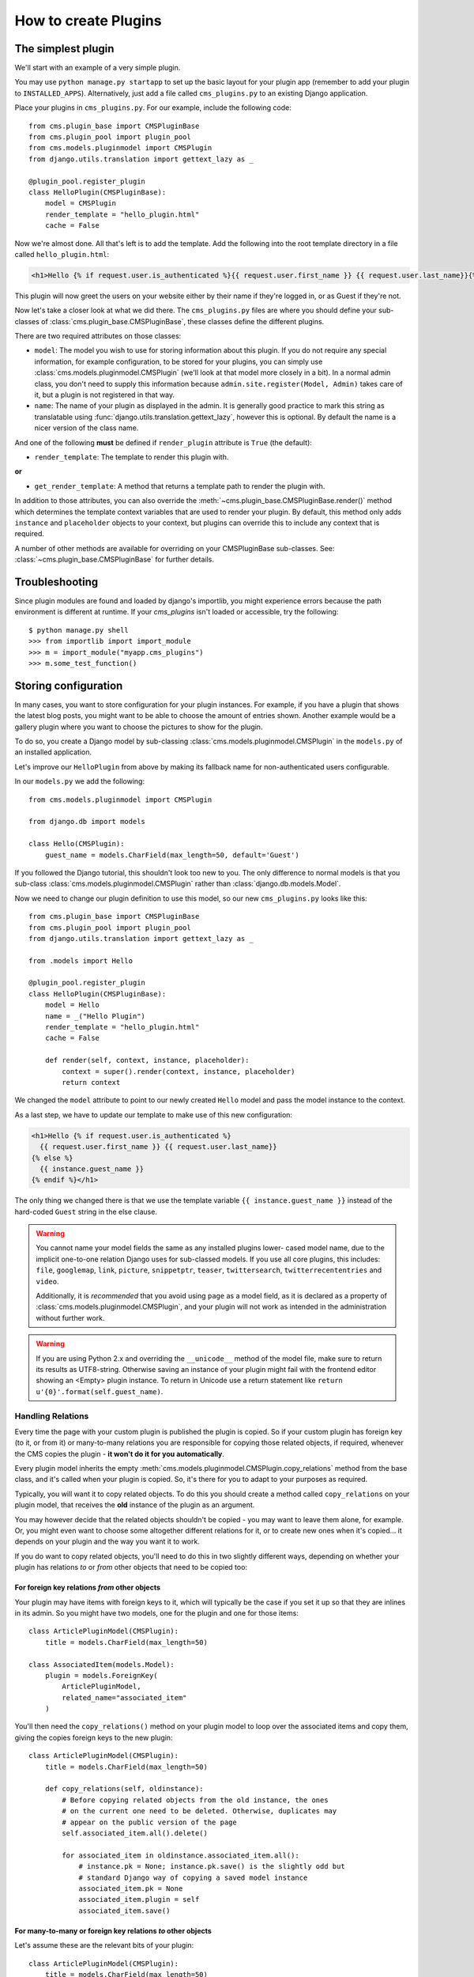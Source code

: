 .. _core-principals-plugins-custom-plugins-how-to-create:

#####################
How to create Plugins
#####################

*******************
The simplest plugin
*******************

We'll start with an example of a very simple plugin.

You may use ``python manage.py startapp`` to set up the basic layout for your
plugin app (remember to add your plugin to ``INSTALLED_APPS``). Alternatively, just add a file called ``cms_plugins.py`` to an
existing Django application.

Place your plugins in ``cms_plugins.py``. For our example, include the following code::

    from cms.plugin_base import CMSPluginBase
    from cms.plugin_pool import plugin_pool
    from cms.models.pluginmodel import CMSPlugin
    from django.utils.translation import gettext_lazy as _

    @plugin_pool.register_plugin
    class HelloPlugin(CMSPluginBase):
        model = CMSPlugin
        render_template = "hello_plugin.html"
        cache = False

Now we're almost done. All that's left is to add the template. Add the
following into the root template directory in a file called
``hello_plugin.html``:

.. code-block:: html+django

    <h1>Hello {% if request.user.is_authenticated %}{{ request.user.first_name }} {{ request.user.last_name}}{% else %}Guest{% endif %}</h1>

This plugin will now greet the users on your website either by their name if
they're logged in, or as Guest if they're not.

Now let's take a closer look at what we did there. The ``cms_plugins.py`` files
are where you should define your sub-classes of
:class:`cms.plugin_base.CMSPluginBase`, these classes define the different
plugins.

There are two required attributes on those classes:

* ``model``: The model you wish to use for storing information about this plugin.
  If you do not require any special information, for example configuration, to
  be stored for your plugins, you can simply use
  :class:`cms.models.pluginmodel.CMSPlugin` (we'll look at that model more
  closely in a bit). In a normal admin class, you don't need to supply this
  information because ``admin.site.register(Model, Admin)`` takes care of it,
  but a plugin is not registered in that way.
* ``name``: The name of your plugin as displayed in the admin. It is generally
  good practice to mark this string as translatable using
  :func:`django.utils.translation.gettext_lazy`, however this is optional. By
  default the name is a nicer version of the class name.

And one of the following **must** be defined if ``render_plugin`` attribute
is ``True`` (the default):

* ``render_template``: The template to render this plugin with.

**or**

* ``get_render_template``: A method that returns a template path to render the
  plugin with.

In addition to those attributes, you can also override the :meth:`~cms.plugin_base.CMSPluginBase.render()` method
which determines the template context variables that are used to render your
plugin. By default, this method only adds ``instance`` and ``placeholder``
objects to your context, but plugins can override this to include any context
that is required.

A number of other methods are available for overriding on your CMSPluginBase
sub-classes. See: :class:`~cms.plugin_base.CMSPluginBase` for further details.


***************
Troubleshooting
***************

Since plugin modules are found and loaded by django's importlib, you might
experience errors because the path environment is different at runtime. If
your `cms_plugins` isn't loaded or accessible, try the following::

    $ python manage.py shell
    >>> from importlib import import_module
    >>> m = import_module("myapp.cms_plugins")
    >>> m.some_test_function()

.. _storing configuration:

*********************
Storing configuration
*********************

In many cases, you want to store configuration for your plugin instances. For
example, if you have a plugin that shows the latest blog posts, you might want
to be able to choose the amount of entries shown. Another example would be a
gallery plugin where you want to choose the pictures to show for the plugin.

To do so, you create a Django model by sub-classing
:class:`cms.models.pluginmodel.CMSPlugin` in the ``models.py`` of an installed
application.

Let's improve our ``HelloPlugin`` from above by making its fallback name for
non-authenticated users configurable.

In our ``models.py`` we add the following::

    from cms.models.pluginmodel import CMSPlugin

    from django.db import models

    class Hello(CMSPlugin):
        guest_name = models.CharField(max_length=50, default='Guest')


If you followed the Django tutorial, this shouldn't look too new to you. The
only difference to normal models is that you sub-class
:class:`cms.models.pluginmodel.CMSPlugin` rather than
:class:`django.db.models.Model`.

Now we need to change our plugin definition to use this model, so our new
``cms_plugins.py`` looks like this::

    from cms.plugin_base import CMSPluginBase
    from cms.plugin_pool import plugin_pool
    from django.utils.translation import gettext_lazy as _

    from .models import Hello

    @plugin_pool.register_plugin
    class HelloPlugin(CMSPluginBase):
        model = Hello
        name = _("Hello Plugin")
        render_template = "hello_plugin.html"
        cache = False

        def render(self, context, instance, placeholder):
            context = super().render(context, instance, placeholder)
            return context

We changed the ``model`` attribute to point to our newly created ``Hello``
model and pass the model instance to the context.

As a last step, we have to update our template to make use of this
new configuration:

.. code-block:: html+django

    <h1>Hello {% if request.user.is_authenticated %}
      {{ request.user.first_name }} {{ request.user.last_name}}
    {% else %}
      {{ instance.guest_name }}
    {% endif %}</h1>

The only thing we changed there is that we use the template variable ``{{
instance.guest_name }}`` instead of the hard-coded ``Guest`` string in the else
clause.

.. warning::

    You cannot name your model fields the same as any installed plugins lower-
    cased model name, due to the implicit one-to-one relation Django uses for
    sub-classed models. If you use all core plugins, this includes: ``file``,
    ``googlemap``, ``link``, ``picture``, ``snippetptr``, ``teaser``,
    ``twittersearch``, ``twitterrecententries`` and ``video``.

    Additionally, it is *recommended* that you avoid using ``page`` as a model
    field, as it is declared as a property of :class:`cms.models.pluginmodel.CMSPlugin`,
    and your plugin will not work as intended in the administration without
    further work.

.. warning::

    If you are using Python 2.x and overriding the ``__unicode__`` method of the
    model file, make sure to return its results as UTF8-string. Otherwise
    saving an instance of your plugin might fail with the frontend editor showing
    an <Empty> plugin instance. To return in Unicode use a return statement like
    ``return u'{0}'.format(self.guest_name)``.

.. _handling-relations:

Handling Relations
==================

Every time the page with your custom plugin is published the plugin is copied.
So if your custom plugin has foreign key (to it, or from it) or many-to-many
relations you are responsible for copying those related objects, if required,
whenever the CMS copies the plugin - **it won't do it for you automatically**.

Every plugin model inherits the empty
:meth:`cms.models.pluginmodel.CMSPlugin.copy_relations` method from the base
class, and it's called when your plugin is copied. So, it's there for you to
adapt to your purposes as required.

Typically, you will want it to copy related objects. To do this you should
create a method called ``copy_relations`` on your plugin model, that receives
the **old** instance of the plugin as an argument.

You may however decide that the related objects shouldn't be copied - you may
want to leave them alone, for example. Or, you might even want to choose some
altogether different relations for it, or to create new ones when it's
copied... it depends on your plugin and the way you want it to work.

If you do want to copy related objects, you'll need to do this in two slightly
different ways, depending on whether your plugin has relations *to* or *from*
other objects that need to be copied too:

For foreign key relations *from* other objects
----------------------------------------------

Your plugin may have items with foreign keys to it, which will typically be
the case if you set it up so that they are inlines in its admin. So you might
have two models, one for the plugin and one for those items::

    class ArticlePluginModel(CMSPlugin):
        title = models.CharField(max_length=50)

    class AssociatedItem(models.Model):
        plugin = models.ForeignKey(
            ArticlePluginModel,
            related_name="associated_item"
        )

You'll then need the ``copy_relations()`` method on your plugin model to loop
over the associated items and copy them, giving the copies foreign keys to the
new plugin::

    class ArticlePluginModel(CMSPlugin):
        title = models.CharField(max_length=50)

        def copy_relations(self, oldinstance):
            # Before copying related objects from the old instance, the ones
            # on the current one need to be deleted. Otherwise, duplicates may
            # appear on the public version of the page
            self.associated_item.all().delete()

            for associated_item in oldinstance.associated_item.all():
                # instance.pk = None; instance.pk.save() is the slightly odd but
                # standard Django way of copying a saved model instance
                associated_item.pk = None
                associated_item.plugin = self
                associated_item.save()

For many-to-many or foreign key relations *to* other objects
------------------------------------------------------------

Let's assume these are the relevant bits of your plugin::

    class ArticlePluginModel(CMSPlugin):
        title = models.CharField(max_length=50)
        sections = models.ManyToManyField(Section)

Now when the plugin gets copied, you want to make sure the sections stay, so
it becomes::

    class ArticlePluginModel(CMSPlugin):
        title = models.CharField(max_length=50)
        sections = models.ManyToManyField(Section)

        def copy_relations(self, oldinstance):
            self.sections.set(oldinstance.sections.all())

If your plugins have relational fields of both kinds, you may of course need
to use *both* the copying techniques described above.

Relations *between* plugins
---------------------------

It is much harder to manage the copying of relations when they are from one plugin to another.

See the GitHub issue `copy_relations() does not work for relations between cmsplugins #4143
<https://github.com/django-cms/django-cms/issues/4143>`_ for more details.

********
Advanced
********

Inline Admin
============

If you want to have the foreign key relation as a inline admin, you can create an
``admin.StackedInline`` class and put it in the Plugin to "inlines". Then you can use the inline
admin form for your foreign key references::

    class ItemInlineAdmin(admin.StackedInline):
        model = AssociatedItem


    class ArticlePlugin(CMSPluginBase):
        model = ArticlePluginModel
        name = _("Article Plugin")
        render_template = "article/index.html"
        inlines = (ItemInlineAdmin,)

        def render(self, context, instance, placeholder):
            context = super().render(context, instance, placeholder)
            items = instance.associated_item.all()
            context.update({
                'items': items,
            })
            return context

Plugin form
===========

Since :class:`cms.plugin_base.CMSPluginBase` extends
:class:`django:django.contrib.admin.ModelAdmin`, you can customise the form
for your plugins just as you would customise your admin interfaces.

The template that the plugin editing mechanism uses is
``cms/templates/admin/cms/page/plugin/change_form.html``. You might need to
change this.

If you want to customise this the best way to do it is:

* create a template of your own that extends ``cms/templates/admin/cms/page/plugin/change_form.html``
  to provide the functionality you require;
* provide your :class:`cms.plugin_base.CMSPluginBase` sub-class with a
  ``change_form_template`` attribute pointing at your new template.

Extending ``admin/cms/page/plugin/change_form.html`` ensures that you'll keep
a unified look and functionality across your plugins.

There are various reasons *why* you might want to do this. For example, you
might have a snippet of JavaScript that needs to refer to a template
variable), which you'd likely place in ``{% block extrahead %}``, after a ``{{
block.super }}`` to inherit the existing items that were in the parent
template.


.. _custom-plugins-handling-media:

Handling media
==============

If your plugin depends on certain media files, JavaScript or stylesheets, you
can include them from your plugin template using `django-sekizai`_. Your CMS
templates are always enforced to have the ``css`` and ``js`` sekizai namespaces,
therefore those should be used to include the respective files. For more
information about django-sekizai, please refer to the
`django-sekizai documentation`_.

Note that sekizai *can't* help you with the *admin-side* plugin templates -
what follows is for your plugins' *output* templates.

Sekizai style
-------------

To fully harness the power of django-sekizai, it is helpful to have a consistent
style on how to use it. Here is a set of conventions that should be followed
(but don't necessarily need to be):

* One bit per ``addtoblock``. Always include one external CSS or JS file per
  ``addtoblock`` or one snippet per ``addtoblock``. This is needed so
  django-sekizai properly detects duplicate files.
* External files should be on one line, with no spaces or newlines between the
  ``addtoblock`` tag and the HTML tags.
* When using embedded javascript or CSS, the HTML tags should be on a newline.

A **good** example:

.. code-block:: html+django

    {% load sekizai_tags %}

    {% addtoblock "js" %}<script type="text/javascript" src="{{ MEDIA_URL }}myplugin/js/myjsfile.js"></script>{% endaddtoblock %}
    {% addtoblock "js" %}<script type="text/javascript" src="{{ MEDIA_URL }}myplugin/js/myotherfile.js"></script>{% endaddtoblock %}
    {% addtoblock "css" %}<link rel="stylesheet" type="text/css" href="{{ MEDIA_URL }}myplugin/css/astylesheet.css">{% endaddtoblock %}
    {% addtoblock "js" %}
    <script type="text/javascript">
        $(document).ready(function(){
            doSomething();
        });
    </script>
    {% endaddtoblock %}

A **bad** example:

.. code-block:: html+django

    {% load sekizai_tags %}

    {% addtoblock "js" %}<script type="text/javascript" src="{{ MEDIA_URL }}myplugin/js/myjsfile.js"></script>
    <script type="text/javascript" src="{{ MEDIA_URL }}myplugin/js/myotherfile.js"></script>{% endaddtoblock %}
    {% addtoblock "css" %}
        <link rel="stylesheet" type="text/css" href="{{ MEDIA_URL }}myplugin/css/astylesheet.css"></script>
    {% endaddtoblock %}
    {% addtoblock "js" %}<script type="text/javascript">
        $(document).ready(function(){
            doSomething();
        });
    </script>{% endaddtoblock %}


.. note::
        If the Plugin requires javascript code to be rendered properly,
        the class ``'cms-execute-js-to-render'`` can be added to the script tag.
        This will download and execute all scripts with this class, which weren't present before,
        when the plugin is first added to the page.
        If the javascript code is protected from prematurely executing by
        the EventListener for the event ``'load'`` and/or ``'DOMContentLoaded'``,
        the following classes can be added to the script tag:

        ===========================================  ========================================================
        Classname                                    Corresponding javascript code
        ===========================================  ========================================================
        cms-trigger-event-document-DOMContentLoaded  ``document.dispatchEvent(new Event('DOMContentLoaded')``
        cms-trigger-event-window-DOMContentLoaded    ``window.dispatchEvent(new Event('DOMContentLoaded')``
        cms-trigger-event-window-load                ``window.dispatchEvent(new Event('load')``
        ===========================================  ========================================================


        The events will be triggered once after all scripts are successfully injected into the DOM.


.. _plugin-context-processors:


Plugin Context
==============

The plugin has access to the django template context. You can override
variables using the ``with`` tag.

Example::

    {% with 320 as width %}{% placeholder "content" %}{% endwith %}


Plugin Context Processors
=========================

Plugin context processors are callables that modify all plugins' context before
rendering. They are enabled using the :setting:`CMS_PLUGIN_CONTEXT_PROCESSORS`
setting.

A plugin context processor takes 3 arguments:

* ``instance``: The instance of the plugin model
* ``placeholder``: The instance of the placeholder this plugin appears in.
* ``context``: The context that is in use, including the request.

The return value should be a dictionary containing any variables to be added to
the context.

Example::

    def add_verbose_name(instance, placeholder, context):
        '''
        This plugin context processor adds the plugin model's verbose_name to context.
        '''
        return {'verbose_name': instance._meta.verbose_name}



Plugin Processors
=================

Plugin processors are callables that modify all plugins' output after rendering.
They are enabled using the :setting:`CMS_PLUGIN_PROCESSORS` setting.

A plugin processor takes 4 arguments:

* ``instance``: The instance of the plugin model
* ``placeholder``: The instance of the placeholder this plugin appears in.
* ``rendered_content``: A string containing the rendered content of the plugin.
* ``original_context``: The original context for the template used to render
  the plugin.

.. note:: Plugin processors are also applied to plugins embedded in Text
          plugins (and any custom plugin allowing nested plugins). Depending on
          what your processor does, this might break the output. For example,
          if your processor wraps the output in a ``div`` tag, you might end up
          having ``div`` tags inside of ``p`` tags, which is invalid. You can
          prevent such cases by returning ``rendered_content`` unchanged if
          ``instance._render_meta.text_enabled`` is ``True``, which is the case
          when rendering an embedded plugin.

Example
-------

Suppose you want to wrap each plugin in the main placeholder in a colored box
but it would be too complicated to edit each individual plugin's template:

In your ``settings.py``::

    CMS_PLUGIN_PROCESSORS = (
        'yourapp.cms_plugin_processors.wrap_in_colored_box',
    )

In your ``yourapp.cms_plugin_processors.py``::

    def wrap_in_colored_box(instance, placeholder, rendered_content, original_context):
        '''
        This plugin processor wraps each plugin's output in a colored box if it is in the "main" placeholder.
        '''
        # Plugins not in the main placeholder should remain unchanged
        # Plugins embedded in Text should remain unchanged in order not to break output
        if placeholder.slot != 'main' or (instance._render_meta.text_enabled and instance.parent):
            return rendered_content
        else:
            from django.template import Context, Template
            # For simplicity's sake, construct the template from a string:
            t = Template('<div style="border: 10px {{ border_color }} solid; background: {{ background_color }};">{{ content|safe }}</div>')
            # Prepare that template's context:
            c = Context({
                'content': rendered_content,
                # Some plugin models might allow you to customise the colors,
                # for others, use default colors:
                'background_color': instance.background_color if hasattr(instance, 'background_color') else 'lightyellow',
                'border_color': instance.border_color if hasattr(instance, 'border_color') else 'lightblue',
            })
            # Finally, render the content through that template, and return the output
            return t.render(c)


.. _Django admin documentation: http://docs.djangoproject.com/en/dev/ref/contrib/admin/
.. _django-sekizai: https://github.com/ojii/django-sekizai
.. _django-sekizai documentation: https://django-sekizai.readthedocs.io


Nested Plugins
==============

You can nest CMS Plugins in themselves. There's a few things required to
achieve this functionality:

``models.py``:

.. code-block:: python

    class ParentPlugin(CMSPlugin):
        # add your fields here

    class ChildPlugin(CMSPlugin):
        # add your fields here


``cms_plugins.py``:

.. code-block:: python

    from .models import ParentPlugin, ChildPlugin

    @plugin_pool.register_plugin
    class ParentCMSPlugin(CMSPluginBase):
        render_template = 'parent.html'
        name = 'Parent'
        model = ParentPlugin
        allow_children = True  # This enables the parent plugin to accept child plugins
        # You can also specify a list of plugins that are accepted as children,
        # or leave it away completely to accept all
        # child_classes = ['ChildCMSPlugin']

        def render(self, context, instance, placeholder):
            context = super().render(context, instance, placeholder)
            return context


    @plugin_pool.register_plugin
    class ChildCMSPlugin(CMSPluginBase):
        render_template = 'child.html'
        name = 'Child'
        model = ChildPlugin
        require_parent = True  # Is it required that this plugin is a child of another plugin?
        # You can also specify a list of plugins that are accepted as parents,
        # or leave it away completely to accept all
        # parent_classes = ['ParentCMSPlugin']

        def render(self, context, instance, placeholder):
            context = super(ChildCMSPlugin, self).render(context, instance, placeholder)
            return context


``parent.html``:

.. code-block:: html+django

    {% load cms_tags %}

    <div class="plugin parent">
        {% for plugin in instance.child_plugin_instances %}
            {% render_plugin plugin %}
        {% endfor %}
    </div>


`child.html`:

.. code-block:: html+django

    <div class="plugin child">
        {{ instance }}
    </div>


If you have attributes of the parent plugin which you need to access in the
child you can access the parent instance using ``get_bound_plugin``:

.. code-block:: django

    class ChildPluginForm(forms.ModelForm):

        class Meta:
            model = ChildPlugin
            exclude = ()

        def __init__(self, *args, **kwargs):
            super().__init__(*args, **kwargs)
            if self.instance:
                parent, parent_cls = self.instance.parent.get_bound_plugin()


.. _extending_context_menus:

Extending context menus of placeholders or plugins
==================================================

There are three possibilities to extend the context menus
of placeholders or plugins.

* You can either extend a placeholder context menu.
* You can extend all plugin context menus.
* You can extend the current plugin context menu.

For this purpose you can overwrite 3 methods on CMSPluginBase.

* :meth:`~cms.plugin_base.CMSPluginBase.get_extra_placeholder_menu_items`
* :meth:`~cms.plugin_base.CMSPluginBase.get_extra_global_plugin_menu_items`
* :meth:`~cms.plugin_base.CMSPluginBase.get_extra_local_plugin_menu_items`

Example::

    class AliasPlugin(CMSPluginBase):
        name = _("Alias")
        allow_children = False
        model = AliasPluginModel
        render_template = "cms/plugins/alias.html"

        def render(self, context, instance, placeholder):
            context = super().render(context, instance, placeholder)
            if instance.plugin_id:
                plugins = instance.plugin.get_descendants(
                    include_self=True
                ).order_by('placeholder', 'tree_id', 'level', 'position')
                plugins = downcast_plugins(plugins)
                plugins[0].parent_id = None
                plugins = build_plugin_tree(plugins)
                context['plugins'] = plugins
            if instance.alias_placeholder_id:
                content = render_placeholder(instance.alias_placeholder, context)
                print content
                context['content'] = mark_safe(content)
            return context

        def get_extra_global_plugin_menu_items(self, request, plugin):
            return [
                PluginMenuItem(
                    _("Create Alias"),
                    reverse("admin:cms_create_alias"),
                    data={
                        'plugin_id': plugin.pk,
                        'csrfmiddlewaretoken': get_token(request)
                    },
                )
            ]

        def get_extra_placeholder_menu_items(self, request, placeholder):
            return [
                PluginMenuItem(
                    _("Create Alias"),
                    reverse("admin:cms_create_alias"),
                    data={
                        'placeholder_id': placeholder.pk,
                        'csrfmiddlewaretoken': get_token(request)
                    },
                )
            ]

        def get_plugin_urls(self):
            urlpatterns = [
                re_path(r'^create_alias/$', self.create_alias, name='cms_create_alias'),
            ]
            return urlpatterns

        def create_alias(self, request):
            if not request.user.is_staff:
                return HttpResponseForbidden("not enough privileges")
            if not 'plugin_id' in request.POST and not 'placeholder_id' in request.POST:
                return HttpResponseBadRequest(
                    "plugin_id or placeholder_id POST parameter missing."
                )
            plugin = None
            placeholder = None
            if 'plugin_id' in request.POST:
                pk = request.POST['plugin_id']
                try:
                    plugin = CMSPlugin.objects.get(pk=pk)
                except CMSPlugin.DoesNotExist:
                    return HttpResponseBadRequest(
                        "plugin with id %s not found." % pk
                    )
            if 'placeholder_id' in request.POST:
                pk = request.POST['placeholder_id']
                try:
                    placeholder = Placeholder.objects.get(pk=pk)
                except Placeholder.DoesNotExist:
                    return HttpResponseBadRequest(
                        "placeholder with id %s not found." % pk
                    )
                if not placeholder.has_change_permission(request):
                    return HttpResponseBadRequest(
                        "You do not have enough permission to alias this placeholder."
                    )
            clipboard = request.toolbar.clipboard
            clipboard.cmsplugin_set.all().delete()
            language = request.LANGUAGE_CODE
            if plugin:
                language = plugin.language
            alias = AliasPluginModel(
                language=language, placeholder=clipboard,
                plugin_type="AliasPlugin"
            )
            if plugin:
                alias.plugin = plugin
            if placeholder:
                alias.alias_placeholder = placeholder
            alias.save()
            return HttpResponse("ok")


.. _plugin-datamigrations-3.1:

Plugin data migrations
======================

Due to the migration from Django MPTT to django-treebeard in version 3.1, the plugin model is
different between the two versions. Schema migrations are not affected as the migration systems
(both South and Django) detects the different bases.

Data migrations are a different story, though.

If your data migration does something like:

.. code-block:: django

    MyPlugin = apps.get_model('my_app', 'MyPlugin')

    for plugin in MyPlugin.objects.all():
        ... do something ...

You may end up with an error like
``django.db.utils.OperationalError: (1054, "Unknown column 'cms_cmsplugin.level' in 'field list'")``
because depending on the order the migrations are executed, the historical models may be out of
sync with the applied database schema.

To keep compatibility with 3.0 and 3.x you can force the data migration to run before the django CMS
migration that creates treebeard fields, by doing this the data migration will always be executed
on the "old" database schema and no conflict will exist.

For South migrations add this:

.. code-block:: django

    from distutils.version import LooseVersion
    import cms
    USES_TREEBEARD = LooseVersion(cms.__version__) >= LooseVersion('3.1')

    class Migration(DataMigration):

        if USES_TREEBEARD:
            needed_by = [
                ('cms', '0070_auto__add_field_cmsplugin_path__add_field_cmsplugin_depth__add_field_c')
            ]


For Django migrations add this:

.. code-block:: django

    from distutils.version import LooseVersion
    import cms
    USES_TREEBEARD = LooseVersion(cms.__version__) >= LooseVersion('3.1')

    class Migration(migrations.Migration):

        if USES_TREEBEARD:
            run_before = [
                ('cms', '0004_auto_20140924_1038')
            ]

